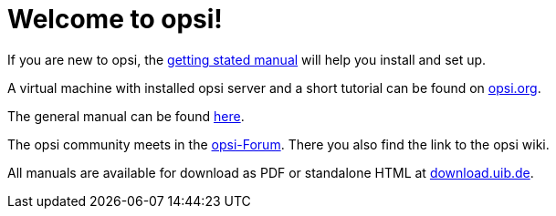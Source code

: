 = Welcome to opsi!

If you are new to opsi, the xref:getting-started:getting-started.adoc[getting stated manual] will help you install and set up.

A virtual machine with installed opsi server and a short tutorial can be found on link:https://www.opsi.org/try-opsi/[opsi.org].

The general manual can be found xref:manual:introduction.adoc[here].

The opsi community meets in the link:https://forum.opsi.org/index.php[opsi-Forum]. There you also find the link to the opsi wiki.

All manuals are available for download as PDF or standalone HTML at link:https://download.uib.de/4.2/stable/documentation/[download.uib.de].
